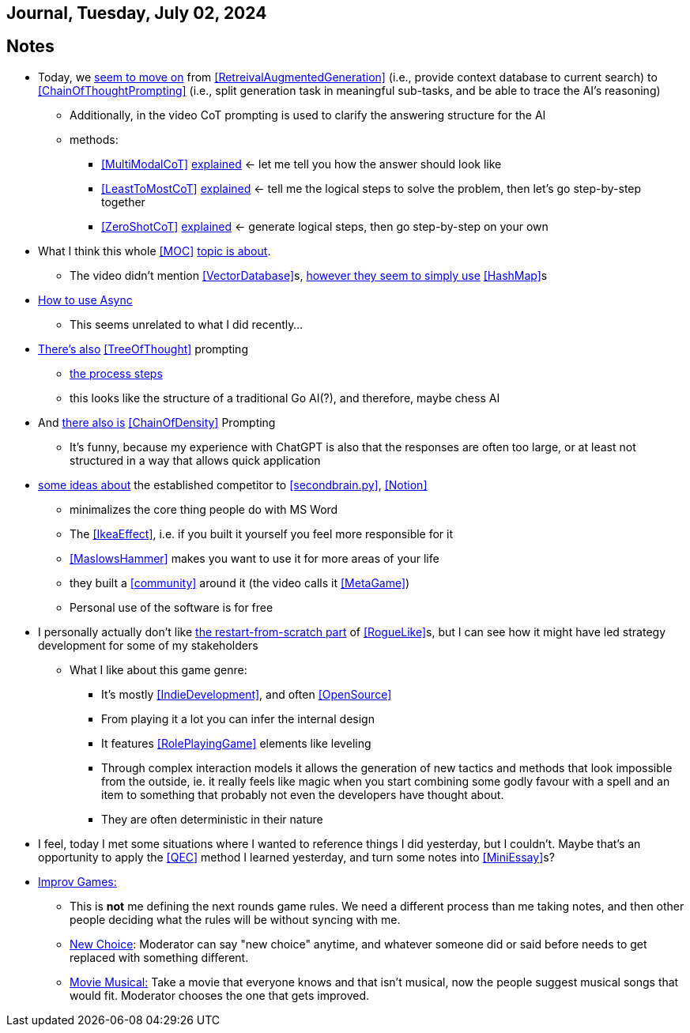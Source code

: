 == Journal, Tuesday, July 02, 2024
//Settings:
:icons: font
:bibtex-style: harvard-gesellschaft-fur-bildung-und-forschung-in-europa
:toc:

== Notes
* Today, we https://youtu.be/Fp-ue4UCE3s?si=ggZ8ewsZ39-8G8BE[seem to move on] from <<RetreivalAugmentedGeneration>> (i.e., provide context database to current search) to <<ChainOfThoughtPrompting>> (i.e., split generation task in meaningful sub-tasks, and be able to trace the AI's reasoning)
** Additionally, in the video CoT prompting is used to clarify the answering structure for the AI
** methods:
*** <<MultiModalCoT>> https://youtube.com/clip/Ugkx-9tWMGmdm-3XRV7OX5097rVmW5RdOMpf?si=lVKEMKBxvKJSE1N1[explained]
    <- let me tell you how the answer should look like
*** <<LeastToMostCoT>> https://youtube.com/clip/UgkxlOeZ3TdR4wirQNmsePn52qhbDybMXImC?si=t3oAGc6AX3-shOOe[explained]
    <- tell me the logical steps to solve the problem, then let's go step-by-step together
*** <<ZeroShotCoT>> https://youtube.com/clip/UgkxpWS5w2cZXXpz_dtPT5InHQaZ2boMns5B?si=isUbfUO0fArkU-49[explained]
    <- generate logical steps, then go step-by-step on your own
* What I think this whole <<MOC>> https://youtu.be/W_v05d_2RTo?si=d8HvFb1r0cXhxNSr[topic is about].
** The video didn't mention <<VectorDatabase>>s, https://youtube.com/shorts/7LEz8Elofq4?si=gJ58amugXMYs00yr[however they seem to simply use] <<HashMap>>s
* https://youtu.be/Ii7x4mpIhIs?si=pxpPWQSxc118ABtZ[How to use Async]
** This seems unrelated to what I did recently...
* https://youtu.be/2lnW1PSB2_g?si=yBPmN9SQBoMDS5kl[There's also] <<TreeOfThought>> prompting
** https://youtube.com/clip/UgkxBalIOXe1mLPSYGDFNMN0LWuZ62eRELRe?si=rHuUqbBtrWl6vQm6[the process steps]
** this looks like the structure of a traditional Go AI(?), and therefore, maybe chess AI
* And https://youtu.be/idknpGjs2-I?si=Nr7o5AUKHcbOU-zH[there also is] <<ChainOfDensity>> Prompting
** It's funny, because my experience with ChatGPT is also that the responses are often too large, or at least not structured in a way that allows quick application
* https://youtu.be/aWGviOMQqSw?si=hN2DqF5_RMPQ9Jdu[some ideas about] the established competitor to <<secondbrain.py>>, <<Notion>>
** minimalizes the core thing people do with MS Word
** The <<IkeaEffect>>, i.e. if you built it yourself you feel more responsible for it
** <<MaslowsHammer>> makes you want to use it for more areas of your life
** they built a <<community>> around it (the video calls it <<MetaGame>>)
** Personal use of the software is for free
* I personally actually don't like https://www.youtube.com/shorts/__gZl-FcIHk[the restart-from-scratch part] of <<RogueLike>>s, but I can see how it might have led strategy development for some of my stakeholders
** What I like about this game genre:
*** It's mostly <<IndieDevelopment>>, and often <<OpenSource>>
*** From playing it a lot you can infer the internal design
*** It features <<RolePlayingGame>> elements like leveling
*** Through complex interaction models it allows the generation of new tactics and methods that look impossible from the outside, ie. it really feels like magic when you start combining some godly favour with a spell and an item to something that probably not even the developers have thought about.
*** They are often deterministic in their nature
* I feel, today I met some situations where I wanted to reference things I did yesterday, but I couldn't. Maybe that's an opportunity to apply the <<QEC>> method I learned yesterday, and turn some notes into <<MiniEssay>>s?
* https://youtu.be/TavpIE8d_ys?si=zqs_oLUnea-p3rdY[Improv Games:]
** This is *not* me defining the next rounds game rules. We need a different process than me taking notes, and then other people deciding what the rules will be without syncing with me.
** https://youtube.com/clip/UgkxcB2SROiZ8J_0FS7cUUs8NdaM6zB0ZKQj?si=YNNiyzeR_NWuqyoH[New Choice]: Moderator can say "new choice" anytime, and whatever someone did or said before needs
   to get replaced with something different.
** https://youtube.com/clip/UgkxjEYk9WJklBxOTqRO98VsRy6hWPjpxWhm?si=KdCzMGzAPjs21UN5[Movie Musical:] Take a movie that everyone knows and that isn't musical, now the people suggest musical songs that would fit. Moderator chooses the one that gets improved.
